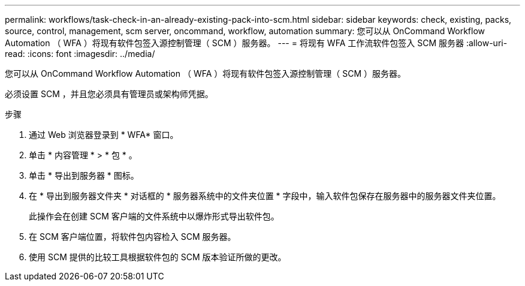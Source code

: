 ---
permalink: workflows/task-check-in-an-already-existing-pack-into-scm.html 
sidebar: sidebar 
keywords: check, existing, packs, source, control, management, scm server, oncommand, workflow, automation 
summary: 您可以从 OnCommand Workflow Automation （ WFA ）将现有软件包签入源控制管理（ SCM ）服务器。 
---
= 将现有 WFA 工作流软件包签入 SCM 服务器
:allow-uri-read: 
:icons: font
:imagesdir: ../media/


[role="lead"]
您可以从 OnCommand Workflow Automation （ WFA ）将现有软件包签入源控制管理（ SCM ）服务器。

必须设置 SCM ，并且您必须具有管理员或架构师凭据。

.步骤
. 通过 Web 浏览器登录到 * WFA* 窗口。
. 单击 * 内容管理 * > * 包 * 。
. 单击 * 导出到服务器 * 图标。
. 在 * 导出到服务器文件夹 * 对话框的 * 服务器系统中的文件夹位置 * 字段中，输入软件包保存在服务器中的服务器文件夹位置。
+
此操作会在创建 SCM 客户端的文件系统中以爆炸形式导出软件包。

. 在 SCM 客户端位置，将软件包内容检入 SCM 服务器。
. 使用 SCM 提供的比较工具根据软件包的 SCM 版本验证所做的更改。

